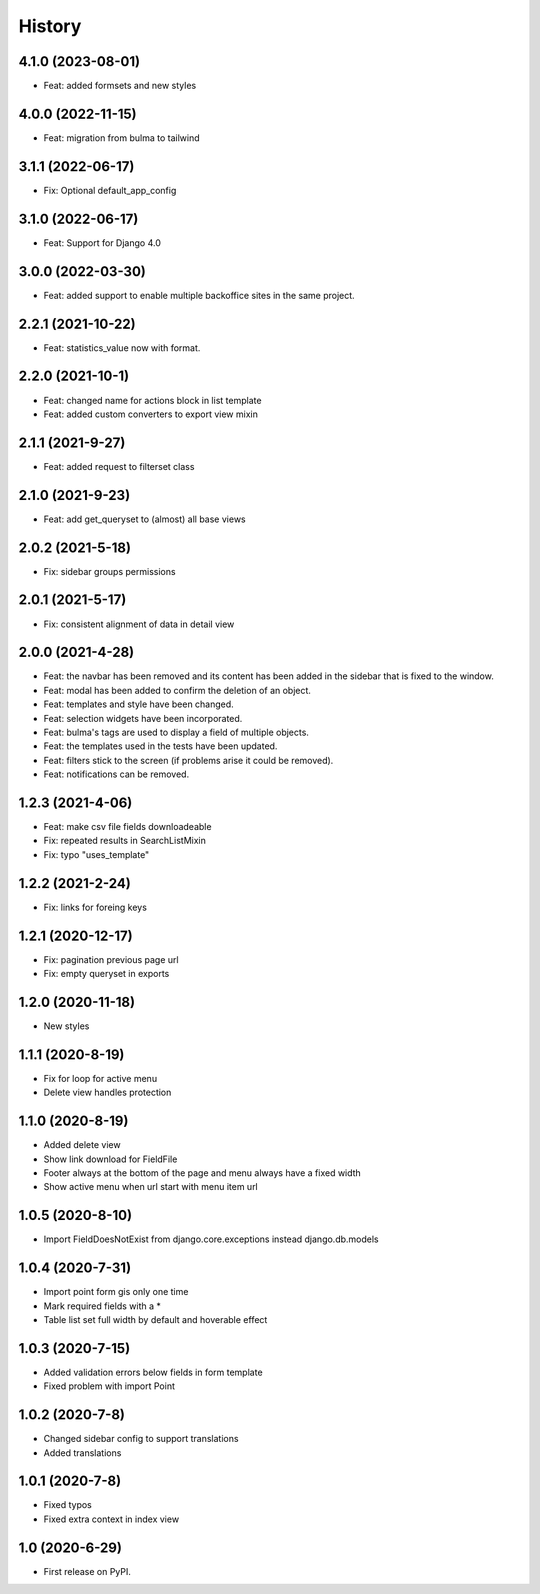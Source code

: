 .. :changelog:

History
-------

4.1.0 (2023-08-01)
++++++++++++++++++

* Feat: added formsets and new styles

4.0.0 (2022-11-15)
++++++++++++++++++

* Feat: migration from bulma to tailwind

3.1.1 (2022-06-17)
++++++++++++++++++

* Fix: Optional default_app_config

3.1.0 (2022-06-17)
++++++++++++++++++

* Feat: Support for Django 4.0

3.0.0 (2022-03-30)
+++++++++++++++++

* Feat: added support to enable multiple backoffice sites in the same project.

2.2.1 (2021-10-22)
+++++++++++++++++

* Feat: statistics_value now with format. 

2.2.0 (2021-10-1)
+++++++++++++++++

* Feat: changed name for actions block in list template
* Feat: added custom converters to export view mixin

2.1.1 (2021-9-27)
+++++++++++++++++

* Feat: added request to filterset class

2.1.0 (2021-9-23)
+++++++++++++++++

* Feat: add get_queryset to (almost) all base views

2.0.2 (2021-5-18)
+++++++++++++++++

* Fix: sidebar groups permissions 

2.0.1 (2021-5-17)
+++++++++++++++++

* Fix: consistent alignment of data in detail view

2.0.0 (2021-4-28)
+++++++++++++++++

* Feat: the navbar has been removed and its content has been added in the sidebar that is fixed to the window.
* Feat: modal has been added to confirm the deletion of an object.
* Feat: templates and style have been changed.
* Feat: selection widgets have been incorporated.
* Feat: bulma's tags are used to display a field of multiple objects.
* Feat: the templates used in the tests have been updated.
* Feat: filters stick to the screen (if problems arise it could be removed).
* Feat: notifications can be removed.

1.2.3 (2021-4-06)
+++++++++++++++++

* Feat: make csv file fields downloadeable
* Fix: repeated results in SearchListMixin
* Fix: typo "uses_template"

1.2.2 (2021-2-24)
+++++++++++++++++

* Fix: links for foreing keys

1.2.1 (2020-12-17)
+++++++++++++++++

* Fix: pagination previous page url
* Fix: empty queryset in exports

1.2.0 (2020-11-18)
+++++++++++++++++

* New styles

1.1.1 (2020-8-19)
+++++++++++++++++

* Fix for loop for active menu
* Delete view handles protection

1.1.0 (2020-8-19)
+++++++++++++++++

* Added delete view
* Show link download for FieldFile
* Footer always at the bottom of the page and menu always have a fixed width
* Show active menu when url start with menu item url

1.0.5 (2020-8-10)
+++++++++++++++++

* Import FieldDoesNotExist from django.core.exceptions instead django.db.models

1.0.4 (2020-7-31)
+++++++++++++++++

* Import point form gis only one time
* Mark required fields with a *
* Table list set full width by default and hoverable effect

1.0.3 (2020-7-15)
+++++++++++++++++

* Added validation errors below fields in form template
* Fixed problem with import Point

1.0.2 (2020-7-8)
+++++++++++++++++

* Changed sidebar config to support translations
* Added translations

1.0.1 (2020-7-8)
+++++++++++++++++

* Fixed typos
* Fixed extra context in index view

1.0 (2020-6-29)
+++++++++++++++++

* First release on PyPI.
